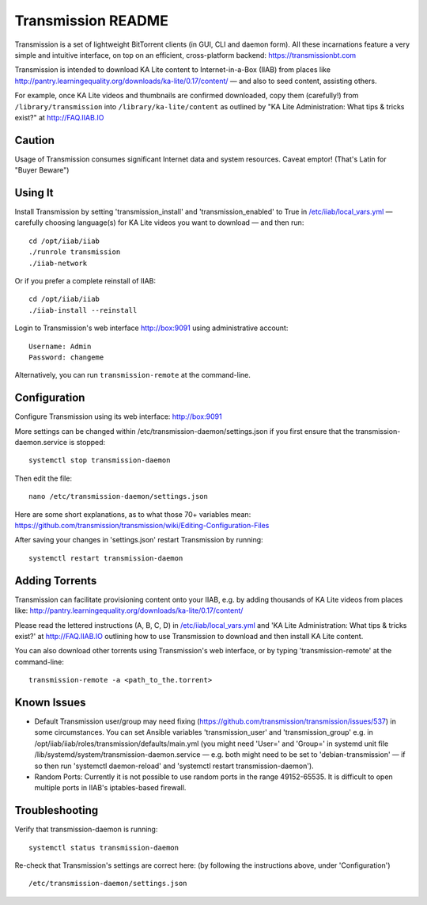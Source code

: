 ===================
Transmission README
===================

Transmission is a set of lightweight BitTorrent clients (in GUI, CLI and daemon form).  All these incarnations feature a very simple and intuitive interface, on top on an efficient, cross-platform backend: https://transmissionbt.com

Transmission is intended to download KA Lite content to Internet-in-a-Box (IIAB) from places like http://pantry.learningequality.org/downloads/ka-lite/0.17/content/ — and also to seed content, assisting others.

For example, once KA Lite videos and thumbnails are confirmed downloaded, copy them (carefully!) from ``/library/transmission`` into ``/library/ka-lite/content`` as outlined by "KA Lite Administration: What tips & tricks exist?" at http://FAQ.IIAB.IO

Caution
-------

Usage of Transmission consumes significant Internet data and system resources.
Caveat emptor!  (That's Latin for "Buyer Beware")

Using It
--------

Install Transmission by setting 'transmission_install' and 'transmission_enabled' to True in `/etc/iiab/local_vars.yml <http://wiki.iiab.io/local_vars.yml>`_ — carefully choosing language(s) for KA Lite videos you want to download — and then run::

  cd /opt/iiab/iiab
  ./runrole transmission
  ./iiab-network

Or if you prefer a complete reinstall of IIAB::

  cd /opt/iiab/iiab
  ./iiab-install --reinstall
  
Login to Transmission's web interface http://box:9091 using administrative account::

  Username: Admin
  Password: changeme

Alternatively, you can run ``transmission-remote`` at the command-line.

Configuration
-------------

Configure Transmission using its web interface: http://box:9091

More settings can be changed within /etc/transmission-daemon/settings.json if you first ensure that the transmission-daemon.service is stopped::

  systemctl stop transmission-daemon

Then edit the file::

  nano /etc/transmission-daemon/settings.json

Here are some short explanations, as to what those 70+ variables mean: https://github.com/transmission/transmission/wiki/Editing-Configuration-Files

After saving your changes in 'settings.json' restart Transmission by running::

  systemctl restart transmission-daemon

Adding Torrents
---------------

Transmission can facilitate provisioning content onto your IIAB, e.g. by adding thousands of KA Lite videos from places like: http://pantry.learningequality.org/downloads/ka-lite/0.17/content/

Please read the lettered instructions (A, B, C, D) in `/etc/iiab/local_vars.yml <http://wiki.iiab.io/local_vars.yml>`_ and 'KA Lite Administration: What tips & tricks exist?' at http://FAQ.IIAB.IO outlining how to use Transmission to download and then install KA Lite content.

You can also download other torrents using Transmission's web interface, or by typing 'transmission-remote' at the command-line::

  transmission-remote -a <path_to_the.torrent>

Known Issues
------------

* Default Transmission user/group may need fixing (https://github.com/transmission/transmission/issues/537) in some circumstances.  You can set Ansible variables 'transmission_user' and 'transmission_group' e.g. in /opt/iiab/iiab/roles/transmission/defaults/main.yml (you might need 'User=' and 'Group=' in systemd unit file /lib/systemd/system/transmission-daemon.service — e.g. both might need to be set to 'debian-transmission' — if so then run 'systemctl daemon-reload' and 'systemctl restart transmission-daemon').

* Random Ports: Currently it is not possible to use random ports in the range 49152-65535.  It is difficult to open multiple ports in IIAB's iptables-based firewall.

Troubleshooting
---------------

Verify that transmission-daemon is running::

  systemctl status transmission-daemon

Re-check that Transmission's settings are correct here: (by following the instructions above, under 'Configuration')

::

  /etc/transmission-daemon/settings.json
